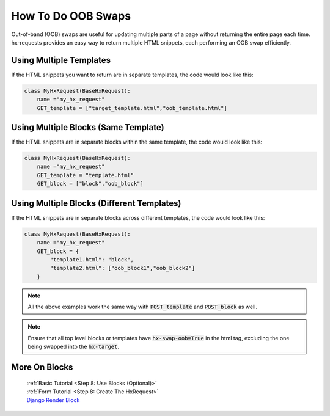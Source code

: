 How To Do OOB Swaps
-------------------

Out-of-band (OOB) swaps are useful for updating multiple parts of a page without returning the entire page each time.
hx-requests provides an easy way to return multiple HTML snippets, each performing an OOB swap efficiently.

Using Multiple Templates
~~~~~~~~~~~~~~~~~~~~~~~~

If the HTML snippets you want to return are in separate templates, the code would look like this:

.. code-block:: python

    class MyHxRequest(BaseHxRequest):
        name ="my_hx_request"
        GET_template = ["target_template.html","oob_template.html"]


Using Multiple Blocks (Same Template)
~~~~~~~~~~~~~~~~~~~~~~~~~~~~~~~~~~~~~

If the HTML snippets are in separate blocks within the same template, the code would look like this:

.. code-block:: python

    class MyHxRequest(BaseHxRequest):
        name ="my_hx_request"
        GET_template = "template.html"
        GET_block = ["block","oob_block"]

Using Multiple Blocks (Different Templates)
~~~~~~~~~~~~~~~~~~~~~~~~~~~~~~~~~~~~~~~~~~~

If the HTML snippets are in separate blocks across different templates, the code would look like this:

.. code-block:: python

    class MyHxRequest(BaseHxRequest):
        name ="my_hx_request"
        GET_block = {
            "template1.html": "block",
            "template2.html": ["oob_block1","oob_block2"]
        }

.. note::

    All the above examples work the same way with :code:`POST_template` and :code:`POST_block` as well.

.. note::

    Ensure that all top level blocks or templates have :code:`hx-swap-oob=True` in the html tag, excluding the one being swapped into the :code:`hx-target`.

More On Blocks
~~~~~~~~~~~~~~

    | :ref:`Basic Tutorial <Step 8: Use Blocks (Optional)>`
    | :ref:`Form Tutorial <Step 8: Create The HxRequest>`
    | `Django Render Block <https://github.com/clokep/django-render-block>`_
